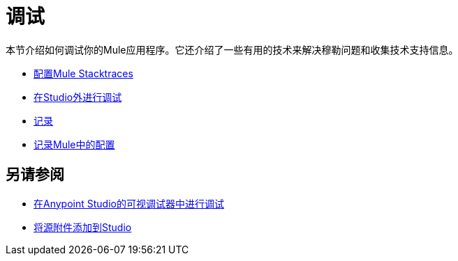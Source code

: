 = 调试
:keywords: debugging, debug, troubleshoot, stack, debugger, using logs, source code, source files, libraries

本节介绍如何调试你的Mule应用程序。它还介绍了一些有用的技术来解决穆勒问题和收集技术支持信息。


*  link:/mule-user-guide/v/3.8/configuring-mule-stacktraces[配置Mule Stacktraces]
*  link:/mule-user-guide/v/3.8/debugging-outside-studio[在Studio外进行调试]
*  link:/mule-user-guide/v/3.8/logging[记录]
*  link:/mule-user-guide/v/3.8/logging-in-mule[记录Mule中的配置]

== 另请参阅

*  link:/anypoint-studio/v/6/studio-visual-debugger[在Anypoint Studio的可视调试器中进行调试]
*  link:/anypoint-studio/v/6/adding-source-attachments-to-studio[将源附件添加到Studio]

